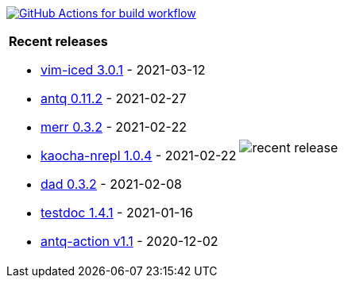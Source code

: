 image:https://github.com/liquidz/liquidz/workflows/build/badge.svg["GitHub Actions for build workflow", link="https://github.com/liquidz/liquidz/actions?query=workflow%3Abuild"]

[cols="a,a"]
|===

| *Recent releases*

- link:https://github.com/liquidz/vim-iced/releases/tag/3.0.1[vim-iced 3.0.1] - 2021-03-12
- link:https://github.com/liquidz/antq/releases/tag/0.11.2[antq 0.11.2] - 2021-02-27
- link:https://github.com/liquidz/merr/releases/tag/0.3.2[merr 0.3.2] - 2021-02-22
- link:https://github.com/liquidz/kaocha-nrepl/releases/tag/1.0.4[kaocha-nrepl 1.0.4] - 2021-02-22
- link:https://github.com/liquidz/dad/releases/tag/0.3.2[dad 0.3.2] - 2021-02-08
- link:https://github.com/liquidz/testdoc/releases/tag/1.4.1[testdoc 1.4.1] - 2021-01-16
- link:https://github.com/liquidz/antq-action/releases/tag/v1.1[antq-action v1.1] - 2020-12-02

| image::https://raw.githubusercontent.com/liquidz/liquidz/master/release.png[recent release]

|===
